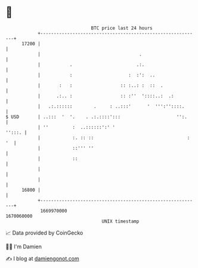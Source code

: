 * 👋

#+begin_example
                                   BTC price last 24 hours                    
               +------------------------------------------------------------+ 
         17200 |                                                            | 
               |                                     .                      | 
               |           .                        .:.                     | 
               |           :                     :  :':  ..                 | 
               |       :   :                  :: :..: :  ::  .              | 
               |      .:.. :                  :: :''  '::::..:  .:          | 
               |   .:.::::::        .     : ..:::'      '  ''':''::::.      | 
   $ USD       | ..:::  '  '.    . .:.::::':::                     '':.     | 
               | ''         :  ..::::::':' '                         '':::. | 
               |            :. :: ::                                   : '  | 
               |            ::''' ''                                        | 
               |            ::                                              | 
               |                                                            | 
               |                                                            | 
         16800 |                                                            | 
               +------------------------------------------------------------+ 
                1669970000                                        1670060000  
                                       UNIX timestamp                         
#+end_example
📈 Data provided by CoinGecko

🧑‍💻 I'm Damien

✍️ I blog at [[https://www.damiengonot.com][damiengonot.com]]
